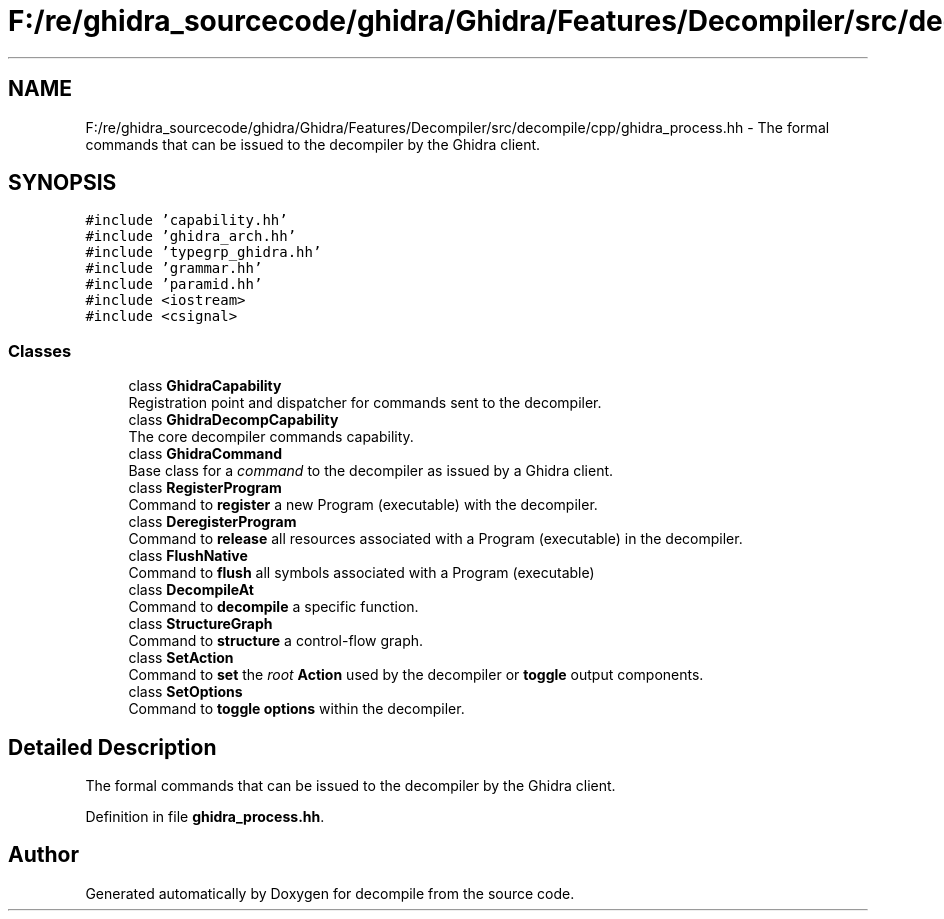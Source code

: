 .TH "F:/re/ghidra_sourcecode/ghidra/Ghidra/Features/Decompiler/src/decompile/cpp/ghidra_process.hh" 3 "Sun Apr 14 2019" "decompile" \" -*- nroff -*-
.ad l
.nh
.SH NAME
F:/re/ghidra_sourcecode/ghidra/Ghidra/Features/Decompiler/src/decompile/cpp/ghidra_process.hh \- The formal commands that can be issued to the decompiler by the Ghidra client\&.  

.SH SYNOPSIS
.br
.PP
\fC#include 'capability\&.hh'\fP
.br
\fC#include 'ghidra_arch\&.hh'\fP
.br
\fC#include 'typegrp_ghidra\&.hh'\fP
.br
\fC#include 'grammar\&.hh'\fP
.br
\fC#include 'paramid\&.hh'\fP
.br
\fC#include <iostream>\fP
.br
\fC#include <csignal>\fP
.br

.SS "Classes"

.in +1c
.ti -1c
.RI "class \fBGhidraCapability\fP"
.br
.RI "Registration point and dispatcher for commands sent to the decompiler\&. "
.ti -1c
.RI "class \fBGhidraDecompCapability\fP"
.br
.RI "The core decompiler commands capability\&. "
.ti -1c
.RI "class \fBGhidraCommand\fP"
.br
.RI "Base class for a \fIcommand\fP to the decompiler as issued by a Ghidra client\&. "
.ti -1c
.RI "class \fBRegisterProgram\fP"
.br
.RI "Command to \fBregister\fP a new Program (executable) with the decompiler\&. "
.ti -1c
.RI "class \fBDeregisterProgram\fP"
.br
.RI "Command to \fBrelease\fP all resources associated with a Program (executable) in the decompiler\&. "
.ti -1c
.RI "class \fBFlushNative\fP"
.br
.RI "Command to \fBflush\fP all symbols associated with a Program (executable) "
.ti -1c
.RI "class \fBDecompileAt\fP"
.br
.RI "Command to \fBdecompile\fP a specific function\&. "
.ti -1c
.RI "class \fBStructureGraph\fP"
.br
.RI "Command to \fBstructure\fP a control-flow graph\&. "
.ti -1c
.RI "class \fBSetAction\fP"
.br
.RI "Command to \fBset\fP the \fIroot\fP \fBAction\fP used by the decompiler or \fBtoggle\fP output components\&. "
.ti -1c
.RI "class \fBSetOptions\fP"
.br
.RI "Command to \fBtoggle\fP \fBoptions\fP within the decompiler\&. "
.in -1c
.SH "Detailed Description"
.PP 
The formal commands that can be issued to the decompiler by the Ghidra client\&. 


.PP
Definition in file \fBghidra_process\&.hh\fP\&.
.SH "Author"
.PP 
Generated automatically by Doxygen for decompile from the source code\&.
